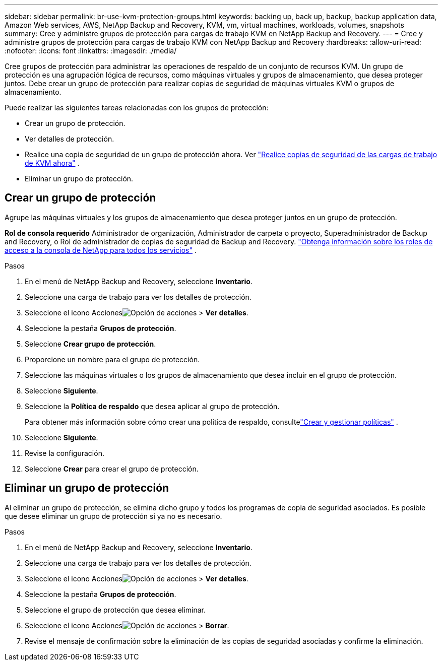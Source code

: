 ---
sidebar: sidebar 
permalink: br-use-kvm-protection-groups.html 
keywords: backing up, back up, backup, backup application data, Amazon Web services, AWS, NetApp Backup and Recovery, KVM, vm, virtual machines, workloads, volumes, snapshots 
summary: Cree y administre grupos de protección para cargas de trabajo KVM en NetApp Backup and Recovery. 
---
= Cree y administre grupos de protección para cargas de trabajo KVM con NetApp Backup and Recovery
:hardbreaks:
:allow-uri-read: 
:nofooter: 
:icons: font
:linkattrs: 
:imagesdir: ./media/


[role="lead"]
Cree grupos de protección para administrar las operaciones de respaldo de un conjunto de recursos KVM.  Un grupo de protección es una agrupación lógica de recursos, como máquinas virtuales y grupos de almacenamiento, que desea proteger juntos.  Debe crear un grupo de protección para realizar copias de seguridad de máquinas virtuales KVM o grupos de almacenamiento.

Puede realizar las siguientes tareas relacionadas con los grupos de protección:

* Crear un grupo de protección.
* Ver detalles de protección.
* Realice una copia de seguridad de un grupo de protección ahora. Ver link:br-use-kvm-backup.html["Realice copias de seguridad de las cargas de trabajo de KVM ahora"] .
* Eliminar un grupo de protección.




== Crear un grupo de protección

Agrupe las máquinas virtuales y los grupos de almacenamiento que desea proteger juntos en un grupo de protección.

*Rol de consola requerido* Administrador de organización, Administrador de carpeta o proyecto, Superadministrador de Backup and Recovery, o Rol de administrador de copias de seguridad de Backup and Recovery. https://docs.netapp.com/us-en/console-setup-admin/reference-iam-predefined-roles.html["Obtenga información sobre los roles de acceso a la consola de NetApp para todos los servicios"^] .

.Pasos
. En el menú de NetApp Backup and Recovery, seleccione *Inventario*.
. Seleccione una carga de trabajo para ver los detalles de protección.
. Seleccione el icono Accionesimage:../media/icon-action.png["Opción de acciones"] > *Ver detalles*.
. Seleccione la pestaña *Grupos de protección*.
. Seleccione *Crear grupo de protección*.
. Proporcione un nombre para el grupo de protección.
. Seleccione las máquinas virtuales o los grupos de almacenamiento que desea incluir en el grupo de protección.
. Seleccione *Siguiente*.
. Seleccione la *Política de respaldo* que desea aplicar al grupo de protección.
+
Para obtener más información sobre cómo crear una política de respaldo, consultelink:br-use-policies-create.html["Crear y gestionar políticas"] .

. Seleccione *Siguiente*.
. Revise la configuración.
. Seleccione *Crear* para crear el grupo de protección.




== Eliminar un grupo de protección

Al eliminar un grupo de protección, se elimina dicho grupo y todos los programas de copia de seguridad asociados. Es posible que desee eliminar un grupo de protección si ya no es necesario.

.Pasos
. En el menú de NetApp Backup and Recovery, seleccione *Inventario*.
. Seleccione una carga de trabajo para ver los detalles de protección.
. Seleccione el icono Accionesimage:../media/icon-action.png["Opción de acciones"] > *Ver detalles*.
. Seleccione la pestaña *Grupos de protección*.
. Seleccione el grupo de protección que desea eliminar.
. Seleccione el icono Accionesimage:../media/icon-action.png["Opción de acciones"] > *Borrar*.
. Revise el mensaje de confirmación sobre la eliminación de las copias de seguridad asociadas y confirme la eliminación.

